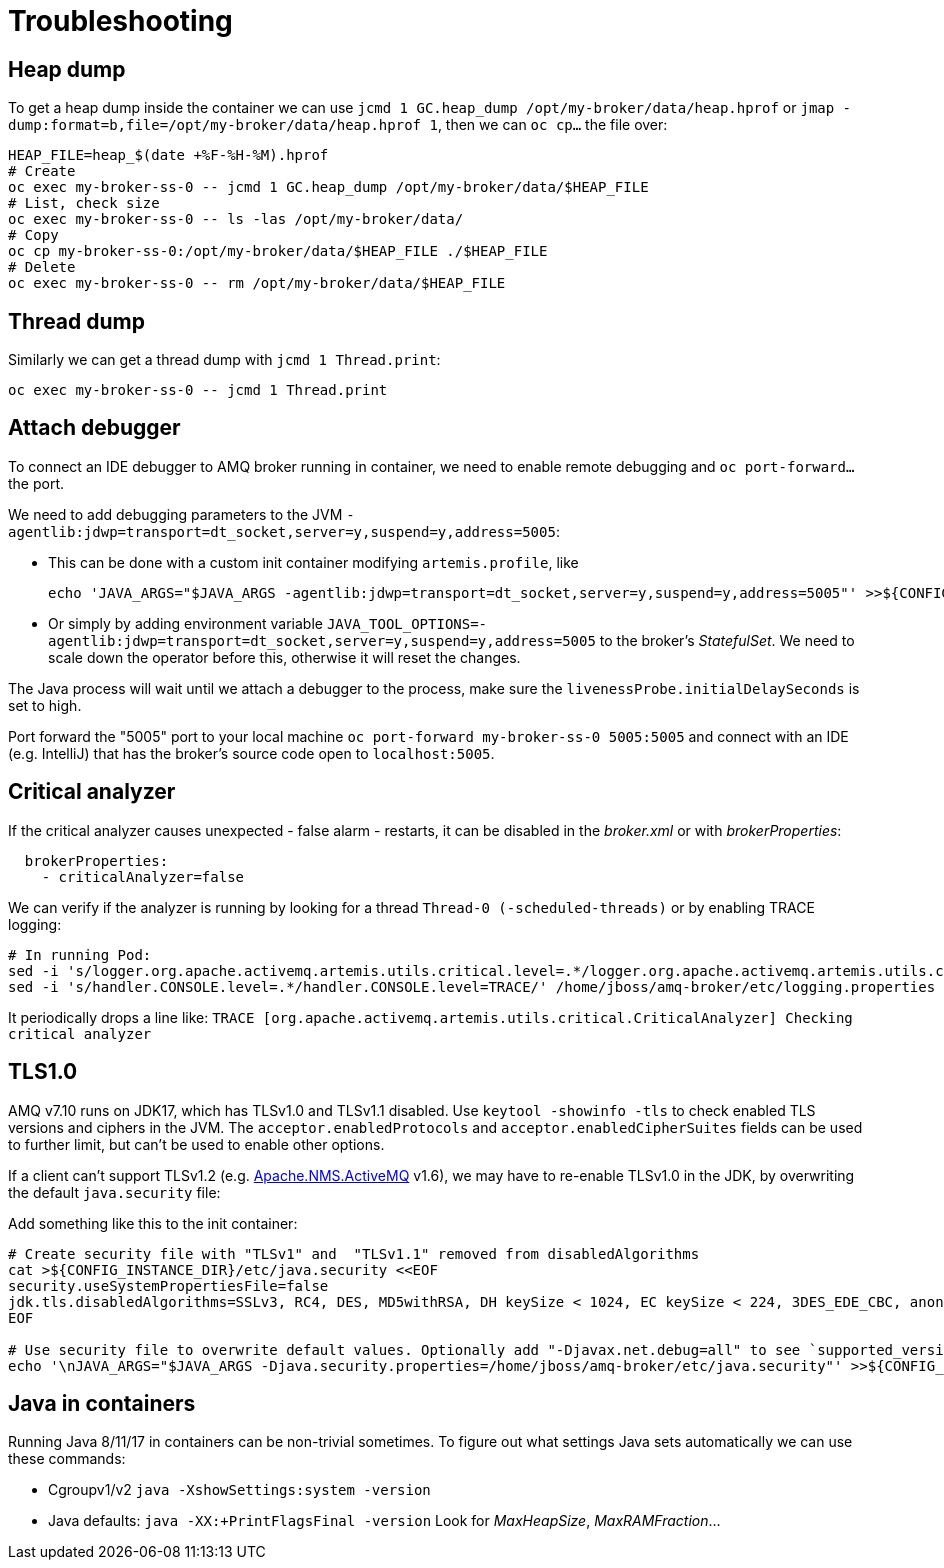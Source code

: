 = Troubleshooting

== Heap dump

To get a heap dump inside the container we can use `jcmd 1 GC.heap_dump /opt/my-broker/data/heap.hprof` or `jmap -dump:format=b,file=/opt/my-broker/data/heap.hprof 1`, then we can `oc cp...` the file over:

----
HEAP_FILE=heap_$(date +%F-%H-%M).hprof
# Create
oc exec my-broker-ss-0 -- jcmd 1 GC.heap_dump /opt/my-broker/data/$HEAP_FILE
# List, check size
oc exec my-broker-ss-0 -- ls -las /opt/my-broker/data/
# Copy
oc cp my-broker-ss-0:/opt/my-broker/data/$HEAP_FILE ./$HEAP_FILE
# Delete
oc exec my-broker-ss-0 -- rm /opt/my-broker/data/$HEAP_FILE
----

== Thread dump

Similarly we can get a thread dump with `jcmd 1 Thread.print`:

----
oc exec my-broker-ss-0 -- jcmd 1 Thread.print
----

== Attach debugger

To connect an IDE debugger to AMQ broker running in container, we need to enable remote debugging and `oc port-forward...` the port.

We need to add debugging parameters to the JVM `-agentlib:jdwp=transport=dt_socket,server=y,suspend=y,address=5005`:

* This can be done with a custom init container modifying `artemis.profile`, like 
+
----
echo 'JAVA_ARGS="$JAVA_ARGS -agentlib:jdwp=transport=dt_socket,server=y,suspend=y,address=5005"' >>${CONFIG_INSTANCE_DIR}/etc/artemis.profile
----
* Or simply by adding environment variable `JAVA_TOOL_OPTIONS=-agentlib:jdwp=transport=dt_socket,server=y,suspend=y,address=5005` to the broker's _StatefulSet_. We need to scale down the operator before this, otherwise it will reset the changes.

The Java process will wait until we attach a debugger to the process, make sure the `livenessProbe.initialDelaySeconds` is set to high. 

Port forward the "5005" port to your local machine `oc port-forward my-broker-ss-0 5005:5005` and connect with an IDE (e.g. IntelliJ) that has the broker's source code open to `localhost:5005`.

== Critical analyzer

If the critical analyzer causes unexpected - false alarm - restarts, it can be disabled in the _broker.xml_ or with _brokerProperties_: 

```
  brokerProperties:
    - criticalAnalyzer=false
```

We can verify if the analyzer is running by looking for a thread `Thread-0 (-scheduled-threads)` or by enabling TRACE logging:

```
# In running Pod:
sed -i 's/logger.org.apache.activemq.artemis.utils.critical.level=.*/logger.org.apache.activemq.artemis.utils.critical.level=TRACE/' /home/jboss/amq-broker/etc/logging.properties
sed -i 's/handler.CONSOLE.level=.*/handler.CONSOLE.level=TRACE/' /home/jboss/amq-broker/etc/logging.properties
```

It periodically drops a line like:
`TRACE [org.apache.activemq.artemis.utils.critical.CriticalAnalyzer] Checking critical analyzer`

== TLS1.0

AMQ v7.10 runs on JDK17, which has TLSv1.0 and TLSv1.1 disabled. Use `keytool -showinfo -tls` to check enabled TLS versions and ciphers in the JVM. The `acceptor.enabledProtocols` and `acceptor.enabledCipherSuites` fields can be used to further limit, but can't be used to enable other options.

If a client can't support TLSv1.2 (e.g. https://activemq.apache.org/components/nms/providers/activemq/[Apache.NMS.ActiveMQ] v1.6), we may have to re-enable TLSv1.0 in the JDK, by overwriting the default `java.security` file:

Add something like this to the init container:
```
# Create security file with "TLSv1" and  "TLSv1.1" removed from disabledAlgorithms
cat >${CONFIG_INSTANCE_DIR}/etc/java.security <<EOF
security.useSystemPropertiesFile=false
jdk.tls.disabledAlgorithms=SSLv3, RC4, DES, MD5withRSA, DH keySize < 1024, EC keySize < 224, 3DES_EDE_CBC, anon, NULL
EOF

# Use security file to overwrite default values. Optionally add "-Djavax.net.debug=all" to see `supported_versions (43)`
echo '\nJAVA_ARGS="$JAVA_ARGS -Djava.security.properties=/home/jboss/amq-broker/etc/java.security"' >>${CONFIG_INSTANCE_DIR}/etc/artemis.profile
```

== Java in containers

Running Java 8/11/17 in containers can be non-trivial sometimes. To figure out what settings Java sets automatically we can use these commands:

* Cgroupv1/v2 `java -XshowSettings:system -version`
* Java defaults: `java -XX:+PrintFlagsFinal -version` Look for _MaxHeapSize_, _MaxRAMFraction_...